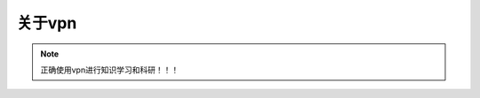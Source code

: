 关于vpn
===========

.. note::

   正确使用vpn进行知识学习和科研！！！
   
























.. contents:: Table of Contents
   :depth: 2
   :local:
